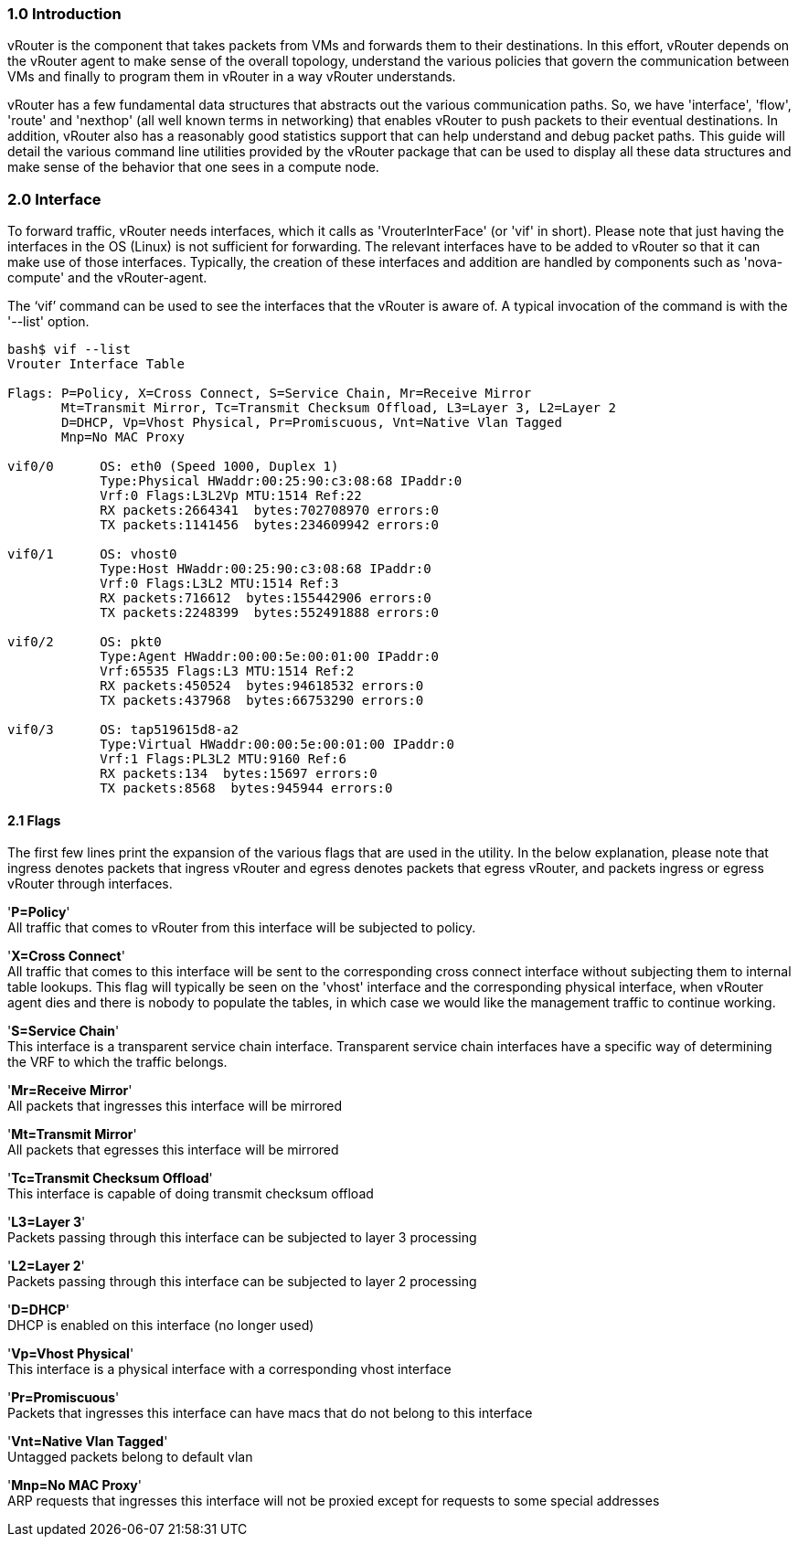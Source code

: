 === *1.0 Introduction*  
  
vRouter is the component that takes packets from VMs and forwards them to their destinations. In this effort, vRouter depends on the vRouter agent to make sense of the overall topology, understand the various policies that govern the communication between VMs and finally to program them in vRouter in a way vRouter understands. 
  
vRouter has a few fundamental data structures that abstracts out the various communication paths. So, we have 'interface', 'flow', 'route' and 'nexthop' (all well known terms in networking) that enables vRouter to push packets to their eventual destinations. In addition, vRouter also has a reasonably good statistics support that can help understand and debug packet paths. This guide will detail the various command line utilities provided by the vRouter package that can be used to display all these data structures and make sense of the behavior that one sees in a compute node. 
 
<<< 

=== *2.0 Interface*  
  
To forward traffic, vRouter needs interfaces, which it calls as 'VrouterInterFace' (or 'vif' in short). Please note that just having the interfaces in the OS (Linux) is not sufficient for forwarding. The relevant interfaces have to be added to vRouter so that it can make use of those interfaces. Typically, the creation of these interfaces and addition are handled by components such as 'nova-compute' and the vRouter-agent.

The ‘vif’ command can be used to see the interfaces that the vRouter is aware of. A typical invocation of the command is with the '--list' option.
----
bash$ vif --list  
Vrouter Interface Table  

Flags: P=Policy, X=Cross Connect, S=Service Chain, Mr=Receive Mirror  
       Mt=Transmit Mirror, Tc=Transmit Checksum Offload, L3=Layer 3, L2=Layer 2  
       D=DHCP, Vp=Vhost Physical, Pr=Promiscuous, Vnt=Native Vlan Tagged  
       Mnp=No MAC Proxy  
  
vif0/0      OS: eth0 (Speed 1000, Duplex 1)  
            Type:Physical HWaddr:00:25:90:c3:08:68 IPaddr:0  
            Vrf:0 Flags:L3L2Vp MTU:1514 Ref:22  
            RX packets:2664341  bytes:702708970 errors:0  
            TX packets:1141456  bytes:234609942 errors:0  
  
vif0/1      OS: vhost0  
            Type:Host HWaddr:00:25:90:c3:08:68 IPaddr:0  
            Vrf:0 Flags:L3L2 MTU:1514 Ref:3  
            RX packets:716612  bytes:155442906 errors:0  
            TX packets:2248399  bytes:552491888 errors:0  
  
vif0/2      OS: pkt0  
            Type:Agent HWaddr:00:00:5e:00:01:00 IPaddr:0  
            Vrf:65535 Flags:L3 MTU:1514 Ref:2  
            RX packets:450524  bytes:94618532 errors:0  
            TX packets:437968  bytes:66753290 errors:0  
  
vif0/3      OS: tap519615d8-a2  
            Type:Virtual HWaddr:00:00:5e:00:01:00 IPaddr:0  
            Vrf:1 Flags:PL3L2 MTU:9160 Ref:6  
            RX packets:134  bytes:15697 errors:0  
            TX packets:8568  bytes:945944 errors:0  

----

==== *2.1 Flags*

The first few lines print the expansion of the various flags that are used in the utility. In the below explanation, please note that ingress denotes packets that ingress vRouter and egress denotes packets that egress vRouter, and packets ingress or egress vRouter through interfaces.  

'*P=Policy*' +
All traffic that comes to vRouter from this interface will be subjected to policy.  
  
'*X=Cross Connect*' +  
All traffic that comes to this interface will be sent to the corresponding cross connect interface without subjecting them to internal table lookups. This flag will typically be seen on the 'vhost' interface and the corresponding physical interface, when vRouter agent dies and there is nobody to populate the tables, in which case we would like the management traffic to continue working.  

'*S=Service Chain*' +  
This interface is a transparent service chain interface. Transparent service chain interfaces have a specific way of determining the VRF to which the traffic belongs.
  
'*Mr=Receive Mirror*' +  
All packets that ingresses this interface will be mirrored  

'*Mt=Transmit Mirror*' +  
All packets that egresses this interface will be mirrored  
  
'*Tc=Transmit Checksum Offload*' +  
This interface is capable of doing transmit checksum offload  

'*L3=Layer 3*' +  
Packets passing through this interface can be subjected to layer 3 processing  

'*L2=Layer 2*' +   
Packets passing through this interface can be subjected to layer 2 processing  

'*D=DHCP*' +  
DHCP is enabled on this interface (no longer used)  

'*Vp=Vhost Physical*' +  
This interface is a physical interface with a corresponding vhost interface

'*Pr=Promiscuous*' +  
Packets that ingresses this interface can have macs that do not belong to this interface  

'*Vnt=Native Vlan Tagged*' +  
Untagged packets belong to default vlan  

'*Mnp=No MAC Proxy*' +  
ARP requests that ingresses this interface will not be proxied except for requests to some special addresses  

  